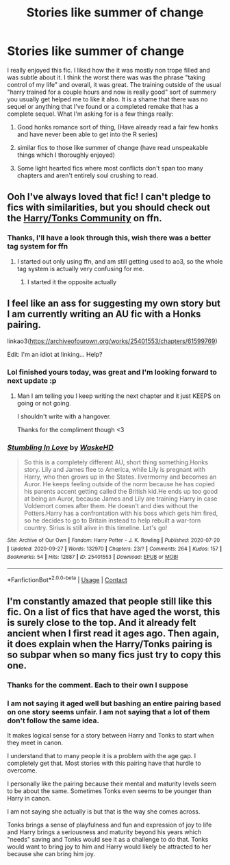 #+TITLE: Stories like summer of change

* Stories like summer of change
:PROPERTIES:
:Author: ch0rse2
:Score: 13
:DateUnix: 1601397727.0
:DateShort: 2020-Sep-29
:FlairText: Request
:END:
I really enjoyed this fic. I liked how the it was mostly non trope filled and was subtle about it. I think the worst there was was the phrase "taking control of my life" and overall, it was great. The training outside of the usual "harry trained for a couple hours and now is really good" sort of summery you usually get helped me to like it also. It is a shame that there was no sequel or anything that I've found or a completed remake that has a complete sequel. What I'm asking for is a few things really:

1) Good honks romance sort of thing, (Have already read a fair few honks and have never been able to get into the R series)

2) similar fics to those like summer of change (have read unspeakable things which I thoroughly enjoyed)

3) Some light hearted fics where most conflicts don't span too many chapters and aren't entirely soul crushing to read.


** Ooh I've always loved that fic! I can't pledge to fics with similarities, but you should check out the [[https://m.fanfiction.net/community/null/48832][Harry/Tonks Community]] on ffn.
:PROPERTIES:
:Author: frostking104
:Score: 3
:DateUnix: 1601403085.0
:DateShort: 2020-Sep-29
:END:

*** Thanks, I'll have a look through this, wish there was a better tag system for ffn
:PROPERTIES:
:Author: ch0rse2
:Score: 2
:DateUnix: 1601405293.0
:DateShort: 2020-Sep-29
:END:

**** I started out only using ffn, and am still getting used to ao3, so the whole tag system is actually very confusing for me.
:PROPERTIES:
:Author: frostking104
:Score: 3
:DateUnix: 1601405729.0
:DateShort: 2020-Sep-29
:END:

***** I started it the opposite actually
:PROPERTIES:
:Author: ch0rse2
:Score: 1
:DateUnix: 1601405784.0
:DateShort: 2020-Sep-29
:END:


** I feel like an ass for suggesting my own story but I am currently writing an AU fic with a Honks pairing.

linkao3([[https://archiveofourown.org/works/25401553/chapters/61599769]])

Edit: I'm an idiot at linking... Help?
:PROPERTIES:
:Author: WaskeHD
:Score: 3
:DateUnix: 1601413200.0
:DateShort: 2020-Sep-30
:END:

*** Lol finished yours today, was great and I'm looking forward to next update :p
:PROPERTIES:
:Author: ch0rse2
:Score: 2
:DateUnix: 1601415847.0
:DateShort: 2020-Sep-30
:END:

**** Man I am telling you I keep writing the next chapter and it just KEEPS on going or not going.

I shouldn't write with a hangover.

Thanks for the compliment though <3
:PROPERTIES:
:Author: WaskeHD
:Score: 3
:DateUnix: 1601417705.0
:DateShort: 2020-Sep-30
:END:


*** [[https://archiveofourown.org/works/25401553][*/Stumbling In Love/*]] by [[https://www.archiveofourown.org/users/WaskeHD/pseuds/WaskeHD][/WaskeHD/]]

#+begin_quote
  So this is a completely different AU, short thing something.Honks story. Lily and James flee to America, while Lily is pregnant with Harry, who then grows up in the States. Ilvermorny and becomes an Auror. He keeps feeling outside of the norm because he has copied his parents accent getting called the British kid.He ends up too good at being an Auror, because James and Lily are training Harry in case Voldemort comes after them. He doesn't and dies without the Potters.Harry has a confrontation with his boss which gets him fired, so he decides to go to Britain instead to help rebuilt a war-torn country. Sirius is still alive in this timeline. Let's go!
#+end_quote

^{/Site/:} ^{Archive} ^{of} ^{Our} ^{Own} ^{*|*} ^{/Fandom/:} ^{Harry} ^{Potter} ^{-} ^{J.} ^{K.} ^{Rowling} ^{*|*} ^{/Published/:} ^{2020-07-20} ^{*|*} ^{/Updated/:} ^{2020-09-27} ^{*|*} ^{/Words/:} ^{132970} ^{*|*} ^{/Chapters/:} ^{23/?} ^{*|*} ^{/Comments/:} ^{264} ^{*|*} ^{/Kudos/:} ^{157} ^{*|*} ^{/Bookmarks/:} ^{54} ^{*|*} ^{/Hits/:} ^{12887} ^{*|*} ^{/ID/:} ^{25401553} ^{*|*} ^{/Download/:} ^{[[https://archiveofourown.org/downloads/25401553/Stumbling%20In%20Love.epub?updated_at=1601240611][EPUB]]} ^{or} ^{[[https://archiveofourown.org/downloads/25401553/Stumbling%20In%20Love.mobi?updated_at=1601240611][MOBI]]}

--------------

*FanfictionBot*^{2.0.0-beta} | [[https://github.com/FanfictionBot/reddit-ffn-bot/wiki/Usage][Usage]] | [[https://www.reddit.com/message/compose?to=tusing][Contact]]
:PROPERTIES:
:Author: FanfictionBot
:Score: 1
:DateUnix: 1601413217.0
:DateShort: 2020-Sep-30
:END:


** I'm constantly amazed that people still like this fic. On a list of fics that have aged the worst, this is surely close to the top. And it already felt ancient when I first read it ages ago. Then again, it does explain when the Harry/Tonks pairing is so subpar when so many fics just try to copy this one.
:PROPERTIES:
:Author: Lord_Anarchy
:Score: -5
:DateUnix: 1601407550.0
:DateShort: 2020-Sep-29
:END:

*** Thanks for the comment. Each to their own I suppose
:PROPERTIES:
:Author: ch0rse2
:Score: 3
:DateUnix: 1601407688.0
:DateShort: 2020-Sep-29
:END:


*** I am not saying it aged well but bashing an entire pairing based on one story seems unfair. I am not saying that a lot of them don't follow the same idea.

It makes logical sense for a story between Harry and Tonks to start when they meet in canon.

I understand that to many people it is a problem with the age gap. I completely get that. Most stories with this pairing have that hurdle to overcome.

I personally like the pairing because their mental and maturity levels seem to be about the same. Sometimes Tonks even seems to be younger than Harry in canon.

I am not saying she actually is but that is the way she comes across.

Tonks brings a sense of playfulness and fun and expression of joy to life and Harry brings a seriousness and maturity beyond his years which "needs" saving and Tonks would see it as a challenge to do that. Tonks would want to bring joy to him and Harry would likely be attracted to her because she can bring him joy.
:PROPERTIES:
:Author: WaskeHD
:Score: 2
:DateUnix: 1601413003.0
:DateShort: 2020-Sep-30
:END:
